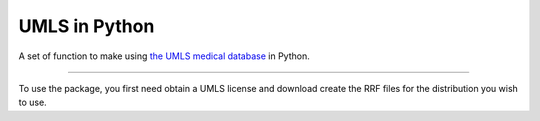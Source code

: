 UMLS in Python
=======================

A set of function to make using `the UMLS medical database 
<https://www.nlm.nih.gov/research/umls/>`_ in Python.

----

To use the package, you first need obtain a UMLS license and download create
the RRF files for the distribution you wish to use.
